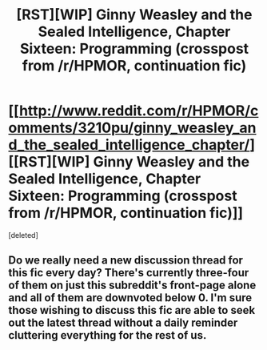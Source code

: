 #+TITLE: [RST][WIP] Ginny Weasley and the Sealed Intelligence, Chapter Sixteen: Programming (crosspost from /r/HPMOR, continuation fic)

* [[http://www.reddit.com/r/HPMOR/comments/3210pu/ginny_weasley_and_the_sealed_intelligence_chapter/][[RST][WIP] Ginny Weasley and the Sealed Intelligence, Chapter Sixteen: Programming (crosspost from /r/HPMOR, continuation fic)]]
:PROPERTIES:
:Score: 0
:DateUnix: 1428604833.0
:DateShort: 2015-Apr-09
:END:
[deleted]


** Do we really need a new discussion thread for this fic every day? There's currently three-four of them on just this subreddit's front-page alone and all of them are downvoted below 0. I'm sure those wishing to discuss this fic are able to seek out the latest thread without a daily reminder cluttering everything for the rest of us.
:PROPERTIES:
:Author: rttf
:Score: 10
:DateUnix: 1428615310.0
:DateShort: 2015-Apr-10
:END:
